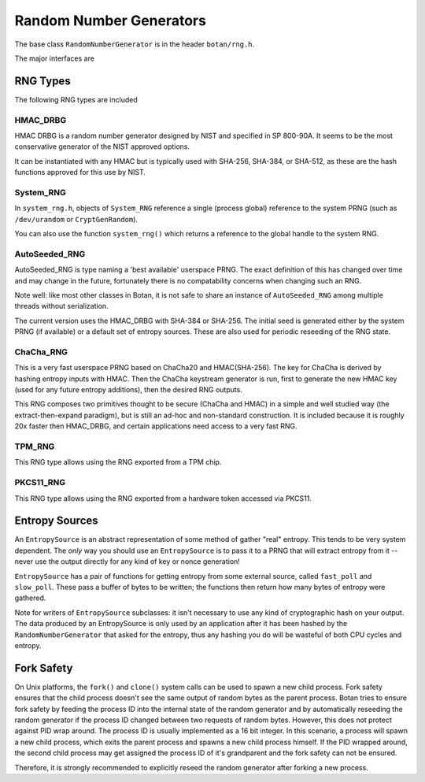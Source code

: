 .. _random_number_generators:

Random Number Generators
========================================

The base class ``RandomNumberGenerator`` is in the header ``botan/rng.h``.

The major interfaces are

.. cpp:function:: void RandomNumberGenerator::randomize(byte* output_array, size_t length)

  Places *length* random bytes into the provided buffer.

.. cpp:function:: void RandomNumberGenerator::add_entropy(const byte* data, size_t length)

  Incorporates provided data into the state of the PRNG, if at all
  possible.  This works for most RNG types, including the system and
  TPM RNGs. But if the RNG doesn't support this operation, the data is
  dropped, no error is indicated.

.. cpp:function:: void RandomNumberGenerator::randomize_with_input(byte* data, size_t length, \
    const byte* ad, size_t ad_len)

  Like randomize, but first incorporates the additional input field
  into the state of the RNG. The additional input could be anything which
  parameterizes this request.

.. cpp:function:: void RandomNumberGenerator::randomize_with_ts_input(byte* data, size_t length)

  Creates a buffer with some timestamp values and calls ``randomize_with_input``

.. cpp:function:: byte RandomNumberGenerator::next_byte()

  Generates a single random byte and returns it. Note that calling this
  function several times is much slower than calling ``randomize`` once
  to produce multiple bytes at a time.

RNG Types
----------------------------------------

The following RNG types are included

HMAC_DRBG
^^^^^^^^^^^^^^^^^^^^^^^^^^^^^^^^^^^^^^^^

HMAC DRBG is a random number generator designed by NIST and specified
in SP 800-90A. It seems to be the most conservative generator of the
NIST approved options.

It can be instantiated with any HMAC but is typically used with
SHA-256, SHA-384, or SHA-512, as these are the hash functions approved
for this use by NIST.

System_RNG
^^^^^^^^^^^^^^^^^^^^^^^^^^^^^^^^^^^^^^^^

In ``system_rng.h``, objects of ``System_RNG`` reference a single
(process global) reference to the system PRNG (such as
``/dev/urandom`` or ``CryptGenRandom``).

You can also use the function ``system_rng()`` which returns a
reference to the global handle to the system RNG.

AutoSeeded_RNG
^^^^^^^^^^^^^^^^^^^^^^^^^^^^^^^^^^^^^^^^

AutoSeeded_RNG is type naming a 'best available' userspace PRNG. The
exact definition of this has changed over time and may change in the
future, fortunately there is no compatability concerns when changing
such an RNG.

Note well: like most other classes in Botan, it is not safe to share
an instance of ``AutoSeeded_RNG`` among multiple threads without
serialization.

The current version uses the HMAC_DRBG with SHA-384 or SHA-256. The
initial seed is generated either by the system PRNG (if available) or
a default set of entropy sources. These are also used for periodic
reseeding of the RNG state.

ChaCha_RNG
^^^^^^^^^^^^^^^^^^^^^^^^^^^^^^^^^^^^^^^^

This is a very fast userspace PRNG based on ChaCha20 and HMAC(SHA-256). The key
for ChaCha is derived by hashing entropy inputs with HMAC. Then the ChaCha
keystream generator is run, first to generate the new HMAC key (used for any
future entropy additions), then the desired RNG outputs.

This RNG composes two primitives thought to be secure (ChaCha and HMAC) in a
simple and well studied way (the extract-then-expand paradigm), but is still an
ad-hoc and non-standard construction. It is included because it is roughly 20x
faster then HMAC_DRBG, and certain applications need access to a very fast RNG.

TPM_RNG
^^^^^^^^^^^^^^^^^

This RNG type allows using the RNG exported from a TPM chip.

PKCS11_RNG
^^^^^^^^^^^^^^^^^

This RNG type allows using the RNG exported from a hardware token accessed via PKCS11.

Entropy Sources
---------------------------------

An ``EntropySource`` is an abstract representation of some method of
gather "real" entropy. This tends to be very system dependent. The
*only* way you should use an ``EntropySource`` is to pass it to a PRNG
that will extract entropy from it -- never use the output directly for
any kind of key or nonce generation!

``EntropySource`` has a pair of functions for getting entropy from
some external source, called ``fast_poll`` and ``slow_poll``. These
pass a buffer of bytes to be written; the functions then return how
many bytes of entropy were gathered.

Note for writers of ``EntropySource`` subclasses: it isn't necessary
to use any kind of cryptographic hash on your output. The data
produced by an EntropySource is only used by an application after it
has been hashed by the ``RandomNumberGenerator`` that asked for the
entropy, thus any hashing you do will be wasteful of both CPU cycles
and entropy.

Fork Safety
---------------------------------

On Unix platforms, the ``fork()`` and ``clone()`` system calls can
be used to spawn a new child process. Fork safety ensures that the
child process doesn't see the same output of random bytes as the
parent process. Botan tries to ensure fork safety by feeding the
process ID into the internal state of the random generator and by
automatically reseeding the random generator if the process ID
changed between two requests of random bytes. However, this does
not protect against PID wrap around. The process ID is usually
implemented as a 16 bit integer. In this scenario, a process will
spawn a new child process, which exits the parent process and
spawns a new child process himself. If the PID wrapped around, the
second child process may get assigned the process ID of it's 
grandparent and the fork safety can not be ensured.

Therefore, it is strongly recommended to explicitly reseed the
random generator after forking a new process.

